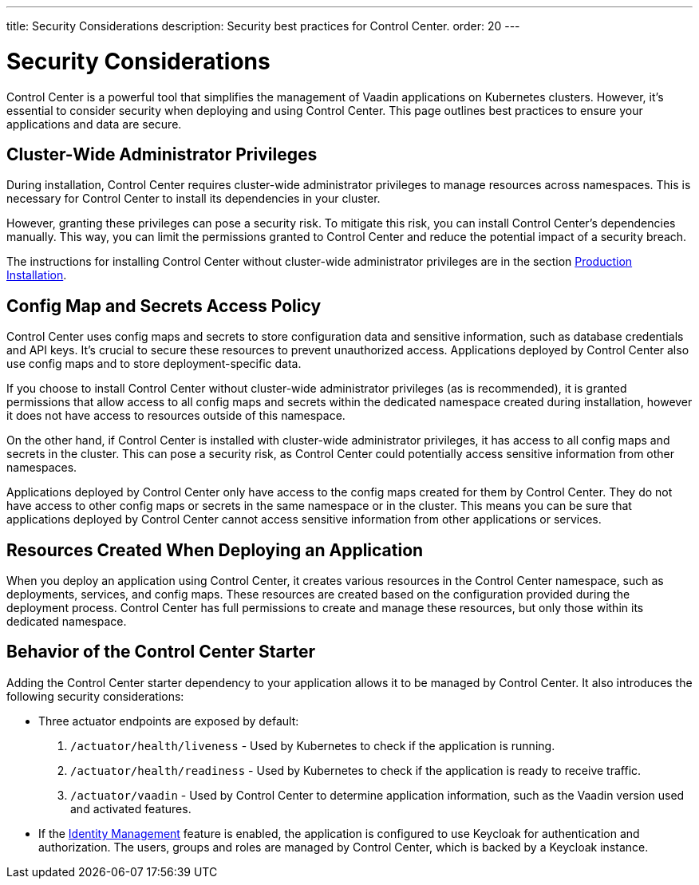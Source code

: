 ---
title: Security Considerations
description: Security best practices for Control Center.
order: 20
---

= Security Considerations

Control Center is a powerful tool that simplifies the management of Vaadin applications on Kubernetes clusters. However, it's essential to consider security when deploying and using Control Center. This page outlines best practices to ensure your applications and data are secure.


== Cluster-Wide Administrator Privileges

During installation, Control Center requires cluster-wide administrator privileges to manage resources across namespaces. This is necessary for Control Center to install its dependencies in your cluster.

However, granting these privileges can pose a security risk. To mitigate this risk, you can install Control Center's dependencies manually. This way, you can limit the permissions granted to Control Center and reduce the potential impact of a security breach.

The instructions for installing Control Center without cluster-wide administrator privileges are in the section <<../getting-started/production-installation#,Production Installation>>.


== Config Map and Secrets Access Policy

Control Center uses config maps and secrets to store configuration data and sensitive information, such as database credentials and API keys. It's crucial to secure these resources to prevent unauthorized access. Applications deployed by Control Center also use config maps and to store deployment-specific data.

If you choose to install Control Center without cluster-wide administrator privileges (as is recommended), it is granted permissions that allow access to all config maps and secrets within the dedicated namespace created during installation, however it does not have access to resources outside of this namespace.

On the other hand, if Control Center is installed with cluster-wide administrator privileges, it has access to all config maps and secrets in the cluster. This can pose a security risk, as Control Center could potentially access sensitive information from other namespaces.

Applications deployed by Control Center only have access to the config maps created for them by Control Center. They do not have access to other config maps or secrets in the same namespace or in the cluster. This means you can be sure that applications deployed by Control Center cannot access sensitive information from other applications or services.


== Resources Created When Deploying an Application

When you deploy an application using Control Center, it creates various resources in the Control Center namespace, such as deployments, services, and config maps. These resources are created based on the configuration provided during the deployment process. Control Center has full permissions to create and manage these resources, but only those within its dedicated namespace.


== Behavior of the Control Center Starter

Adding the Control Center starter dependency to your application allows it to be managed by Control Center. It also introduces the following security considerations:

- Three actuator endpoints are exposed by default:
. `/actuator/health/liveness` - Used by Kubernetes to check if the application is running.
. `/actuator/health/readiness` - Used by Kubernetes to check if the application is ready to receive traffic.
. `/actuator/vaadin` - Used by Control Center to determine application information, such as the Vaadin version used and activated features.
- If the <<../identity-management#,Identity Management>> feature is enabled, the application is configured to use Keycloak for authentication and authorization. The users, groups and roles are managed by Control Center, which is backed by a Keycloak instance.
